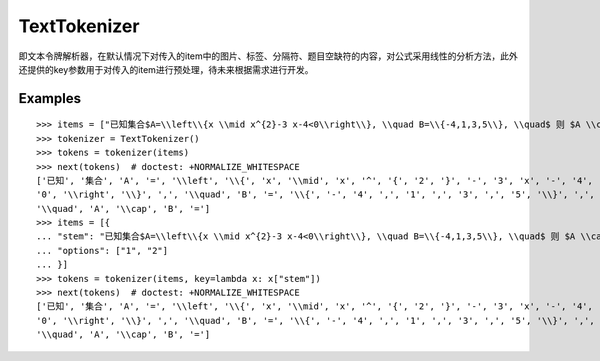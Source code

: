 TextTokenizer
================

即文本令牌解析器，在默认情况下对传入的item中的图片、标签、分隔符、题目空缺符的内容，对公式采用线性的分析方法，此外还提供的key参数用于对传入的item进行预处理，待未来根据需求进行开发。


Examples
----------

::

    >>> items = ["已知集合$A=\\left\\{x \\mid x^{2}-3 x-4<0\\right\\}, \\quad B=\\{-4,1,3,5\\}, \\quad$ 则 $A \\cap B=$"]
    >>> tokenizer = TextTokenizer()
    >>> tokens = tokenizer(items)
    >>> next(tokens)  # doctest: +NORMALIZE_WHITESPACE
    ['已知', '集合', 'A', '=', '\\left', '\\{', 'x', '\\mid', 'x', '^', '{', '2', '}', '-', '3', 'x', '-', '4', '<',
    '0', '\\right', '\\}', ',', '\\quad', 'B', '=', '\\{', '-', '4', ',', '1', ',', '3', ',', '5', '\\}', ',',
    '\\quad', 'A', '\\cap', 'B', '=']
    >>> items = [{
    ... "stem": "已知集合$A=\\left\\{x \\mid x^{2}-3 x-4<0\\right\\}, \\quad B=\\{-4,1,3,5\\}, \\quad$ 则 $A \\cap B=$",
    ... "options": ["1", "2"]
    ... }]
    >>> tokens = tokenizer(items, key=lambda x: x["stem"])
    >>> next(tokens)  # doctest: +NORMALIZE_WHITESPACE
    ['已知', '集合', 'A', '=', '\\left', '\\{', 'x', '\\mid', 'x', '^', '{', '2', '}', '-', '3', 'x', '-', '4', '<',
    '0', '\\right', '\\}', ',', '\\quad', 'B', '=', '\\{', '-', '4', ',', '1', ',', '3', ',', '5', '\\}', ',',
    '\\quad', 'A', '\\cap', 'B', '=']
